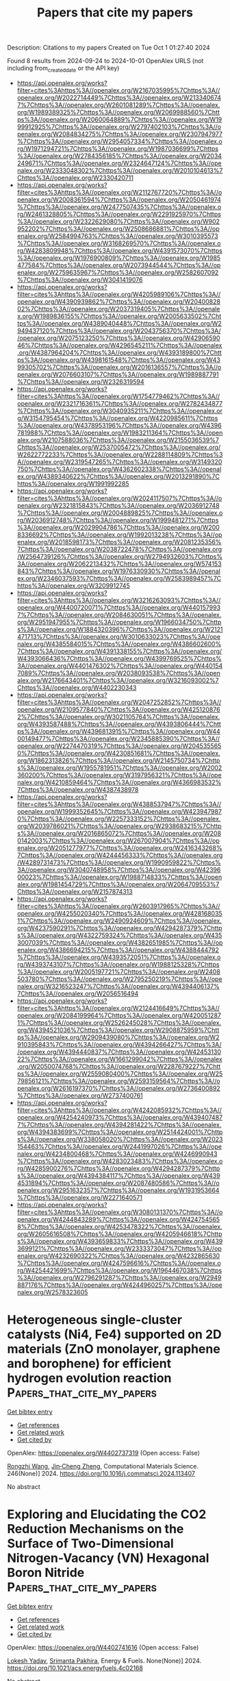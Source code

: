 #+TITLE: Papers that cite my papers
Description: Citations to my papers
Created on Tue Oct  1 01:27:40 2024

Found 8 results from 2024-09-24 to 2024-10-01
OpenAlex URLS (not including from_created_date or the API key)
- [[https://api.openalex.org/works?filter=cites%3Ahttps%3A//openalex.org/W2167035995%7Chttps%3A//openalex.org/W2022714449%7Chttps%3A//openalex.org/W2133406747%7Chttps%3A//openalex.org/W2601081289%7Chttps%3A//openalex.org/W1989389325%7Chttps%3A//openalex.org/W2069988560%7Chttps%3A//openalex.org/W2060064889%7Chttps%3A//openalex.org/W1999912925%7Chttps%3A//openalex.org/W2797402103%7Chttps%3A//openalex.org/W2084834275%7Chttps%3A//openalex.org/W2307947977%7Chttps%3A//openalex.org/W2954057334%7Chttps%3A//openalex.org/W1971294721%7Chttps%3A//openalex.org/W1987036699%7Chttps%3A//openalex.org/W2784356185%7Chttps%3A//openalex.org/W2034249671%7Chttps%3A//openalex.org/W2324647124%7Chttps%3A//openalex.org/W2333048302%7Chttps%3A//openalex.org/W2010104613%7Chttps%3A//openalex.org/W2330420711]]
- [[https://api.openalex.org/works?filter=cites%3Ahttps%3A//openalex.org/W2112767720%7Chttps%3A//openalex.org/W2008361594%7Chttps%3A//openalex.org/W2050461974%7Chttps%3A//openalex.org/W2477507435%7Chttps%3A//openalex.org/W2461328805%7Chttps%3A//openalex.org/W2291925970%7Chttps%3A//openalex.org/W2322629080%7Chttps%3A//openalex.org/W902952202%7Chttps%3A//openalex.org/W2508686881%7Chttps%3A//openalex.org/W2584994763%7Chttps%3A//openalex.org/W3010395573%7Chttps%3A//openalex.org/W3168269570%7Chttps%3A//openalex.org/W4283809948%7Chttps%3A//openalex.org/W4391573070%7Chttps%3A//openalex.org/W1976900809%7Chttps%3A//openalex.org/W1985477584%7Chttps%3A//openalex.org/W2073944544%7Chttps%3A//openalex.org/W2759635967%7Chttps%3A//openalex.org/W2582607092%7Chttps%3A//openalex.org/W3041419076]]
- [[https://api.openalex.org/works?filter=cites%3Ahttps%3A//openalex.org/W4205989106%7Chttps%3A//openalex.org/W4390939862%7Chttps%3A//openalex.org/W2040082802%7Chttps%3A//openalex.org/W2037319405%7Chttps%3A//openalex.org/W1989836155%7Chttps%3A//openalex.org/W2005633502%7Chttps%3A//openalex.org/W4389040448%7Chttps%3A//openalex.org/W2949437120%7Chttps%3A//openalex.org/W2043756370%7Chttps%3A//openalex.org/W2075123250%7Chttps%3A//openalex.org/W4290659046%7Chttps%3A//openalex.org/W4296545211%7Chttps%3A//openalex.org/W4387964204%7Chttps%3A//openalex.org/W4393189800%7Chttps%3A//openalex.org/W4398161548%7Chttps%3A//openalex.org/W4399305702%7Chttps%3A//openalex.org/W2016136557%7Chttps%3A//openalex.org/W2076603107%7Chttps%3A//openalex.org/W1989887791%7Chttps%3A//openalex.org/W2326319594]]
- [[https://api.openalex.org/works?filter=cites%3Ahttps%3A//openalex.org/W1754779462%7Chttps%3A//openalex.org/W2321716361%7Chttps%3A//openalex.org/W2782434877%7Chttps%3A//openalex.org/W3040935211%7Chttps%3A//openalex.org/W3154795454%7Chttps%3A//openalex.org/W4220985611%7Chttps%3A//openalex.org/W4378953196%7Chttps%3A//openalex.org/W4396781988%7Chttps%3A//openalex.org/W1983211364%7Chttps%3A//openalex.org/W2107588036%7Chttps%3A//openalex.org/W2155036539%7Chttps%3A//openalex.org/W2537005472%7Chttps%3A//openalex.org/W2622772233%7Chttps%3A//openalex.org/W2288114809%7Chttps%3A//openalex.org/W2319547265%7Chttps%3A//openalex.org/W3149320750%7Chttps%3A//openalex.org/W4362602338%7Chttps%3A//openalex.org/W4389340622%7Chttps%3A//openalex.org/W2013291890%7Chttps%3A//openalex.org/W1991992285]]
- [[https://api.openalex.org/works?filter=cites%3Ahttps%3A//openalex.org/W2024117507%7Chttps%3A//openalex.org/W2321815843%7Chttps%3A//openalex.org/W2036912748%7Chttps%3A//openalex.org/W2004889825%7Chttps%3A//openalex.org/W2036912748%7Chttps%3A//openalex.org/W1999481271%7Chttps%3A//openalex.org/W2029904786%7Chttps%3A//openalex.org/W2008336692%7Chttps%3A//openalex.org/W1992013238%7Chttps%3A//openalex.org/W2018598173%7Chttps%3A//openalex.org/W2081235356%7Chttps%3A//openalex.org/W2038722478%7Chttps%3A//openalex.org/W2564739126%7Chttps%3A//openalex.org/W2794932603%7Chttps%3A//openalex.org/W2062213432%7Chttps%3A//openalex.org/W574153843%7Chttps%3A//openalex.org/W1976330930%7Chttps%3A//openalex.org/W2346037593%7Chttps%3A//openalex.org/W2583989457%7Chttps%3A//openalex.org/W3209912745]]
- [[https://api.openalex.org/works?filter=cites%3Ahttps%3A//openalex.org/W3216263093%7Chttps%3A//openalex.org/W4400720071%7Chttps%3A//openalex.org/W4401579937%7Chttps%3A//openalex.org/W2084630051%7Chttps%3A//openalex.org/W2951947955%7Chttps%3A//openalex.org/W1966034750%7Chttps%3A//openalex.org/W1884320396%7Chttps%3A//openalex.org/W2121471713%7Chttps%3A//openalex.org/W3010633023%7Chttps%3A//openalex.org/W4385584015%7Chttps%3A//openalex.org/W4386602600%7Chttps%3A//openalex.org/W4391338155%7Chttps%3A//openalex.org/W4393066436%7Chttps%3A//openalex.org/W4399769525%7Chttps%3A//openalex.org/W4401476302%7Chttps%3A//openalex.org/W4401547089%7Chttps%3A//openalex.org/W2038093538%7Chttps%3A//openalex.org/W2176643401%7Chttps%3A//openalex.org/W3216093002%7Chttps%3A//openalex.org/W4402230343]]
- [[https://api.openalex.org/works?filter=cites%3Ahttps%3A//openalex.org/W2047252852%7Chttps%3A//openalex.org/W2109577840%7Chttps%3A//openalex.org/W4251208762%7Chttps%3A//openalex.org/W3021105764%7Chttps%3A//openalex.org/W4393587488%7Chttps%3A//openalex.org/W4393806444%7Chttps%3A//openalex.org/W4396813915%7Chttps%3A//openalex.org/W4400149477%7Chttps%3A//openalex.org/W2345885390%7Chttps%3A//openalex.org/W2274470319%7Chttps%3A//openalex.org/W2045355650%7Chttps%3A//openalex.org/W4230851681%7Chttps%3A//openalex.org/W1862313826%7Chttps%3A//openalex.org/W2145750734%7Chttps%3A//openalex.org/W1955781951%7Chttps%3A//openalex.org/W2002360200%7Chttps%3A//openalex.org/W3197956321%7Chttps%3A//openalex.org/W4210859464%7Chttps%3A//openalex.org/W4366983532%7Chttps%3A//openalex.org/W4387438978]]
- [[https://api.openalex.org/works?filter=cites%3Ahttps%3A//openalex.org/W4388537947%7Chttps%3A//openalex.org/W1999352645%7Chttps%3A//openalex.org/W4239479870%7Chttps%3A//openalex.org/W2257333152%7Chttps%3A//openalex.org/W2039786021%7Chttps%3A//openalex.org/W2938683215%7Chttps%3A//openalex.org/W2016865072%7Chttps%3A//openalex.org/W2080142003%7Chttps%3A//openalex.org/W267007904%7Chttps%3A//openalex.org/W2051277977%7Chttps%3A//openalex.org/W2416343268%7Chttps%3A//openalex.org/W4244456333%7Chttps%3A//openalex.org/W4289731473%7Chttps%3A//openalex.org/W1990959822%7Chttps%3A//openalex.org/W3040748958%7Chttps%3A//openalex.org/W4239600023%7Chttps%3A//openalex.org/W1988714833%7Chttps%3A//openalex.org/W1981454729%7Chttps%3A//openalex.org/W2064709553%7Chttps%3A//openalex.org/W2157874313]]
- [[https://api.openalex.org/works?filter=cites%3Ahttps%3A//openalex.org/W2603917965%7Chttps%3A//openalex.org/W4255020340%7Chttps%3A//openalex.org/W4281680351%7Chttps%3A//openalex.org/W2490924609%7Chttps%3A//openalex.org/W4237590291%7Chttps%3A//openalex.org/W4294287379%7Chttps%3A//openalex.org/W4322759324%7Chttps%3A//openalex.org/W4353007039%7Chttps%3A//openalex.org/W4382651985%7Chttps%3A//openalex.org/W4386694215%7Chttps%3A//openalex.org/W4388444792%7Chttps%3A//openalex.org/W4393572051%7Chttps%3A//openalex.org/W4393743107%7Chttps%3A//openalex.org/W1988125328%7Chttps%3A//openalex.org/W2005197721%7Chttps%3A//openalex.org/W2408503780%7Chttps%3A//openalex.org/W2795250219%7Chttps%3A//openalex.org/W3216523247%7Chttps%3A//openalex.org/W4394406137%7Chttps%3A//openalex.org/W2056516494]]
- [[https://api.openalex.org/works?filter=cites%3Ahttps%3A//openalex.org/W2124416649%7Chttps%3A//openalex.org/W2084199964%7Chttps%3A//openalex.org/W4200512871%7Chttps%3A//openalex.org/W2526245028%7Chttps%3A//openalex.org/W4394521036%7Chttps%3A//openalex.org/W2908875959%7Chttps%3A//openalex.org/W2909439080%7Chttps%3A//openalex.org/W2910395843%7Chttps%3A//openalex.org/W4394266427%7Chttps%3A//openalex.org/W4394440837%7Chttps%3A//openalex.org/W4245313022%7Chttps%3A//openalex.org/W1661299042%7Chttps%3A//openalex.org/W2050074768%7Chttps%3A//openalex.org/W2287679227%7Chttps%3A//openalex.org/W2559080400%7Chttps%3A//openalex.org/W2579856121%7Chttps%3A//openalex.org/W2593159564%7Chttps%3A//openalex.org/W2616197370%7Chttps%3A//openalex.org/W2736400892%7Chttps%3A//openalex.org/W2737400761]]
- [[https://api.openalex.org/works?filter=cites%3Ahttps%3A//openalex.org/W4242085932%7Chttps%3A//openalex.org/W4254240973%7Chttps%3A//openalex.org/W4394074877%7Chttps%3A//openalex.org/W4394281422%7Chttps%3A//openalex.org/W4394383699%7Chttps%3A//openalex.org/W2514424001%7Chttps%3A//openalex.org/W338058020%7Chttps%3A//openalex.org/W2023154463%7Chttps%3A//openalex.org/W2441997026%7Chttps%3A//openalex.org/W4234800468%7Chttps%3A//openalex.org/W4246990943%7Chttps%3A//openalex.org/W4283023483%7Chttps%3A//openalex.org/W4285900276%7Chttps%3A//openalex.org/W4294287379%7Chttps%3A//openalex.org/W4394384117%7Chttps%3A//openalex.org/W4394531894%7Chttps%3A//openalex.org/W2087480586%7Chttps%3A//openalex.org/W2951632357%7Chttps%3A//openalex.org/W1931953664%7Chttps%3A//openalex.org/W2271640571]]
- [[https://api.openalex.org/works?filter=cites%3Ahttps%3A//openalex.org/W3080131370%7Chttps%3A//openalex.org/W4244843289%7Chttps%3A//openalex.org/W4247545658%7Chttps%3A//openalex.org/W4253478322%7Chttps%3A//openalex.org/W2605616508%7Chttps%3A//openalex.org/W4205946618%7Chttps%3A//openalex.org/W4393659833%7Chttps%3A//openalex.org/W4393699121%7Chttps%3A//openalex.org/W2333373047%7Chttps%3A//openalex.org/W4232690322%7Chttps%3A//openalex.org/W4232865630%7Chttps%3A//openalex.org/W4247596616%7Chttps%3A//openalex.org/W4254421699%7Chttps%3A//openalex.org/W1964467038%7Chttps%3A//openalex.org/W2796291287%7Chttps%3A//openalex.org/W2949887176%7Chttps%3A//openalex.org/W4244960257%7Chttps%3A//openalex.org/W2578323605]]

* Heterogeneous single-cluster catalysts (Ni4, Fe4) supported on 2D materials (ZnO monolayer, graphene and borophene) for efficient hydrogen evolution reaction  :Papers_that_cite_my_papers:
:PROPERTIES:
:UUID: https://openalex.org/W4402737319
:TOPICS: Electrocatalysis for Energy Conversion, Catalytic Nanomaterials, Materials and Methods for Hydrogen Storage
:PUBLICATION_DATE: 2024-09-23
:END:    
    
[[elisp:(doi-add-bibtex-entry "https://doi.org/10.1016/j.commatsci.2024.113407")][Get bibtex entry]] 

- [[elisp:(progn (xref--push-markers (current-buffer) (point)) (oa--referenced-works "https://openalex.org/W4402737319"))][Get references]]
- [[elisp:(progn (xref--push-markers (current-buffer) (point)) (oa--related-works "https://openalex.org/W4402737319"))][Get related work]]
- [[elisp:(progn (xref--push-markers (current-buffer) (point)) (oa--cited-by-works "https://openalex.org/W4402737319"))][Get cited by]]

OpenAlex: https://openalex.org/W4402737319 (Open access: False)
    
[[https://openalex.org/A5063146798][Rongzhi Wang]], [[https://openalex.org/A5070732533][Jin‐Cheng Zheng]], Computational Materials Science. 246(None)] 2024. https://doi.org/10.1016/j.commatsci.2024.113407 
     
No abstract    

    

* Exploring and Elucidating the CO2 Reduction Mechanisms on the Surface of Two-Dimensional Nitrogen-Vacancy (VN) Hexagonal Boron Nitride  :Papers_that_cite_my_papers:
:PROPERTIES:
:UUID: https://openalex.org/W4402741616
:TOPICS: Catalytic Nanomaterials, Photocatalytic Materials for Solar Energy Conversion, Electrochemical Reduction of CO2 to Fuels
:PUBLICATION_DATE: 2024-09-23
:END:    
    
[[elisp:(doi-add-bibtex-entry "https://doi.org/10.1021/acs.energyfuels.4c02168")][Get bibtex entry]] 

- [[elisp:(progn (xref--push-markers (current-buffer) (point)) (oa--referenced-works "https://openalex.org/W4402741616"))][Get references]]
- [[elisp:(progn (xref--push-markers (current-buffer) (point)) (oa--related-works "https://openalex.org/W4402741616"))][Get related work]]
- [[elisp:(progn (xref--push-markers (current-buffer) (point)) (oa--cited-by-works "https://openalex.org/W4402741616"))][Get cited by]]

OpenAlex: https://openalex.org/W4402741616 (Open access: False)
    
[[https://openalex.org/A5083060018][Lokesh Yadav]], [[https://openalex.org/A5062176232][Srimanta Pakhira]], Energy & Fuels. None(None)] 2024. https://doi.org/10.1021/acs.energyfuels.4c02168 
     
No abstract    

    

* Modulated electronic structure of atomic W-doped NiO/Cr2S3 nanotube heterostructure on nickel foam for enhanced overall water splitting  :Papers_that_cite_my_papers:
:PROPERTIES:
:UUID: https://openalex.org/W4402829680
:TOPICS: Electrocatalysis for Energy Conversion, Formation and Properties of Nanocrystals and Nanostructures, Aqueous Zinc-Ion Battery Technology
:PUBLICATION_DATE: 2024-09-01
:END:    
    
[[elisp:(doi-add-bibtex-entry "https://doi.org/10.1016/j.apcatb.2024.124641")][Get bibtex entry]] 

- [[elisp:(progn (xref--push-markers (current-buffer) (point)) (oa--referenced-works "https://openalex.org/W4402829680"))][Get references]]
- [[elisp:(progn (xref--push-markers (current-buffer) (point)) (oa--related-works "https://openalex.org/W4402829680"))][Get related work]]
- [[elisp:(progn (xref--push-markers (current-buffer) (point)) (oa--cited-by-works "https://openalex.org/W4402829680"))][Get cited by]]

OpenAlex: https://openalex.org/W4402829680 (Open access: False)
    
[[https://openalex.org/A5059130809][Mai Mai]], [[https://openalex.org/A5005359690][Van Hien Hoa]], [[https://openalex.org/A5069304290][Sampath Prabhakaran]], [[https://openalex.org/A5036965563][Huyen Dao]], [[https://openalex.org/A5022726594][Do Hwan Kim]], Applied Catalysis B Environment and Energy. None(None)] 2024. https://doi.org/10.1016/j.apcatb.2024.124641 
     
No abstract    

    

* Structural evolution and catalytic mechanisms of perovskite oxides in electrocatalysis  :Papers_that_cite_my_papers:
:PROPERTIES:
:UUID: https://openalex.org/W4402831200
:TOPICS: Electrocatalysis for Energy Conversion, Photocatalytic Materials for Solar Energy Conversion, Aqueous Zinc-Ion Battery Technology
:PUBLICATION_DATE: 2024-09-25
:END:    
    
[[elisp:(doi-add-bibtex-entry "https://doi.org/10.1126/sciadv.adq4696")][Get bibtex entry]] 

- [[elisp:(progn (xref--push-markers (current-buffer) (point)) (oa--referenced-works "https://openalex.org/W4402831200"))][Get references]]
- [[elisp:(progn (xref--push-markers (current-buffer) (point)) (oa--related-works "https://openalex.org/W4402831200"))][Get related work]]
- [[elisp:(progn (xref--push-markers (current-buffer) (point)) (oa--cited-by-works "https://openalex.org/W4402831200"))][Get cited by]]

OpenAlex: https://openalex.org/W4402831200 (Open access: True)
    
[[https://openalex.org/A5106235913][J. W. Zhao]], [[https://openalex.org/A5100690422][Yunxiang Li]], [[https://openalex.org/A5069187134][Deyan Luan]], [[https://openalex.org/A5032280861][Xiong Wen Lou]], Science Advances. 10(39)] 2024. https://doi.org/10.1126/sciadv.adq4696 
     
Electrocatalysis plays a pivotal role in driving the progress of modern technologies and industrial processes such as energy conversion and emission reduction. Perovskite oxides, an important family of electrocatalysts, have garnered substantial attention in diverse catalytic reactions because of their highly tunable composition and structure, as well as their considerable activity and stability. This review delves into the mechanisms of electrocatalytic reactions that use perovskite oxides as electrocatalysts, while also providing a comprehensive summary of the potential key factors that influence catalytic activity across various reactions. Furthermore, this review offers an overview of advanced characterizations used for studying catalytic mechanisms and proposes approaches to designing highly efficient perovskite oxide electrocatalysts.    

    

* Studies on Porous Nanostructured Palladium–Cobalt–Silica as Heterogeneous Catalysts for Oxygen Evolution Reaction  :Papers_that_cite_my_papers:
:PROPERTIES:
:UUID: https://openalex.org/W4402840311
:TOPICS: Electrocatalysis for Energy Conversion, Fuel Cell Membrane Technology, Memristive Devices for Neuromorphic Computing
:PUBLICATION_DATE: 2024-09-01
:END:    
    
[[elisp:(doi-add-bibtex-entry "https://doi.org/10.1134/s1023193524700344")][Get bibtex entry]] 

- [[elisp:(progn (xref--push-markers (current-buffer) (point)) (oa--referenced-works "https://openalex.org/W4402840311"))][Get references]]
- [[elisp:(progn (xref--push-markers (current-buffer) (point)) (oa--related-works "https://openalex.org/W4402840311"))][Get related work]]
- [[elisp:(progn (xref--push-markers (current-buffer) (point)) (oa--cited-by-works "https://openalex.org/W4402840311"))][Get cited by]]

OpenAlex: https://openalex.org/W4402840311 (Open access: False)
    
[[https://openalex.org/A5004790787][P.C. Pándey]], [[https://openalex.org/A5060337259][Chetna Singh]], Russian Journal of Electrochemistry. 60(9)] 2024. https://doi.org/10.1134/s1023193524700344 
     
No abstract    

    

* Toward High-Performance Electrochemical Ammonia Synthesis by Circumventing the Surface H-Mediated N2 Reduction  :Papers_that_cite_my_papers:
:PROPERTIES:
:UUID: https://openalex.org/W4402840771
:TOPICS: Ammonia Synthesis and Electrocatalysis, Materials and Methods for Hydrogen Storage, Defect Identification using Positron Annihilation Spectroscopy
:PUBLICATION_DATE: 2024-09-25
:END:    
    
[[elisp:(doi-add-bibtex-entry "https://doi.org/10.1021/jacsau.4c00741")][Get bibtex entry]] 

- [[elisp:(progn (xref--push-markers (current-buffer) (point)) (oa--referenced-works "https://openalex.org/W4402840771"))][Get references]]
- [[elisp:(progn (xref--push-markers (current-buffer) (point)) (oa--related-works "https://openalex.org/W4402840771"))][Get related work]]
- [[elisp:(progn (xref--push-markers (current-buffer) (point)) (oa--cited-by-works "https://openalex.org/W4402840771"))][Get cited by]]

OpenAlex: https://openalex.org/W4402840771 (Open access: True)
    
[[https://openalex.org/A5100457738][Zhe Chen]], [[https://openalex.org/A5100453714][Tao Wang]], JACS Au. None(None)] 2024. https://doi.org/10.1021/jacsau.4c00741 
     
No abstract    

    

* A Combined First-Principles and Data-Driven Computational Framework to Analyze the Surface Structure, Composition, and Stability of Binary Alloy Catalysts  :Papers_that_cite_my_papers:
:PROPERTIES:
:UUID: https://openalex.org/W4402887368
:TOPICS: Accelerating Materials Innovation through Informatics, Catalytic Nanomaterials, Electrocatalysis for Energy Conversion
:PUBLICATION_DATE: 2024-09-25
:END:    
    
[[elisp:(doi-add-bibtex-entry "https://doi.org/10.1021/acs.jpcc.4c04150")][Get bibtex entry]] 

- [[elisp:(progn (xref--push-markers (current-buffer) (point)) (oa--referenced-works "https://openalex.org/W4402887368"))][Get references]]
- [[elisp:(progn (xref--push-markers (current-buffer) (point)) (oa--related-works "https://openalex.org/W4402887368"))][Get related work]]
- [[elisp:(progn (xref--push-markers (current-buffer) (point)) (oa--cited-by-works "https://openalex.org/W4402887368"))][Get cited by]]

OpenAlex: https://openalex.org/W4402887368 (Open access: False)
    
[[https://openalex.org/A5044919755][Gaurav Deshmukh]], [[https://openalex.org/A5068144091][Pushkar Ghanekar]], [[https://openalex.org/A5062626839][Jeffrey Greeley]], The Journal of Physical Chemistry C. None(None)] 2024. https://doi.org/10.1021/acs.jpcc.4c04150 
     
No abstract    

    

* Basics of the reaction kinetics on metallic alloys  :Papers_that_cite_my_papers:
:PROPERTIES:
:UUID: https://openalex.org/W4402859641
:TOPICS: Atom Probe Tomography Research, Ice Nucleation and Melting Phenomena, Accelerating Materials Innovation through Informatics
:PUBLICATION_DATE: 2024-09-26
:END:    
    
[[elisp:(doi-add-bibtex-entry "https://doi.org/10.1103/physreve.110.034804")][Get bibtex entry]] 

- [[elisp:(progn (xref--push-markers (current-buffer) (point)) (oa--referenced-works "https://openalex.org/W4402859641"))][Get references]]
- [[elisp:(progn (xref--push-markers (current-buffer) (point)) (oa--related-works "https://openalex.org/W4402859641"))][Get related work]]
- [[elisp:(progn (xref--push-markers (current-buffer) (point)) (oa--cited-by-works "https://openalex.org/W4402859641"))][Get cited by]]

OpenAlex: https://openalex.org/W4402859641 (Open access: False)
    
[[https://openalex.org/A5003936887][Vladimir P. Zhdanov]], Physical review. E. 110(3)] 2024. https://doi.org/10.1103/physreve.110.034804 
     
No abstract    

    
